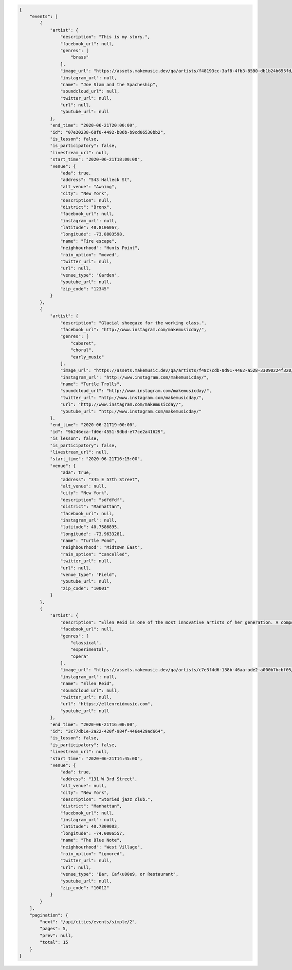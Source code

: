 .. code-block:: json

    {
        "events": [
            {
                "artist": {
                    "description": "This is my story.",
                    "facebook_url": null,
                    "genres": [
                        "brass"
                    ],
                    "image_url": "https://assets.makemusic.dev/qa/artists/f48193cc-3af8-4fb3-8590-db1b24b655fd/profiles/1b3ab7f4-b177-4ab1-a2af-cd1c59e10ca8",
                    "instagram_url": null,
                    "name": "Joe Slam and the Spacheship",
                    "soundcloud_url": null,
                    "twitter_url": null,
                    "url": null,
                    "youtube_url": null
                },
                "end_time": "2020-06-21T20:00:00",
                "id": "07e20238-68f0-4492-b86b-b9cd06530bb2",
                "is_lesson": false,
                "is_participatory": false,
                "livestream_url": null,
                "start_time": "2020-06-21T18:00:00",
                "venue": {
                    "ada": true,
                    "address": "543 Halleck St",
                    "alt_venue": "Awning",
                    "city": "New York",
                    "description": null,
                    "district": "Bronx",
                    "facebook_url": null,
                    "instagram_url": null,
                    "latitude": 40.8106067,
                    "longitude": -73.8803598,
                    "name": "Fire escape",
                    "neighbourhood": "Hunts Point",
                    "rain_option": "moved",
                    "twitter_url": null,
                    "url": null,
                    "venue_type": "Garden",
                    "youtube_url": null,
                    "zip_code": "12345"
                }
            },
            {
                "artist": {
                    "description": "Glacial shoegaze for the working class.",
                    "facebook_url": "http://www.instagram.com/makemusicday/",
                    "genres": [
                        "cabaret",
                        "choral",
                        "early_music"
                    ],
                    "image_url": "https://assets.makemusic.dev/qa/artists/f48c7cdb-0d91-4462-a528-33090224f320/profiles/2dc705bb-2205-4dd5-8c6c-f35ce5b2c7ba",
                    "instagram_url": "http://www.instagram.com/makemusicday/",
                    "name": "Turtle Trolls",
                    "soundcloud_url": "http://www.instagram.com/makemusicday/",
                    "twitter_url": "http://www.instagram.com/makemusicday/",
                    "url": "http://www.instagram.com/makemusicday/",
                    "youtube_url": "http://www.instagram.com/makemusicday/"
                },
                "end_time": "2020-06-21T19:00:00",
                "id": "9b246eca-fd0e-4551-9dbd-e77ce2a41629",
                "is_lesson": false,
                "is_participatory": false,
                "livestream_url": null,
                "start_time": "2020-06-21T16:15:00",
                "venue": {
                    "ada": true,
                    "address": "345 E 57th Street",
                    "alt_venue": null,
                    "city": "New York",
                    "description": "sdfdfdf",
                    "district": "Manhattan",
                    "facebook_url": null,
                    "instagram_url": null,
                    "latitude": 40.7586895,
                    "longitude": -73.9633281,
                    "name": "Turtle Pond",
                    "neighbourhood": "Midtown East",
                    "rain_option": "cancelled",
                    "twitter_url": null,
                    "url": null,
                    "venue_type": "Field",
                    "youtube_url": null,
                    "zip_code": "10001"
                }
            },
            {
                "artist": {
                    "description": "Ellen Reid is one of the most innovative artists of her generation. A composer and sound artist whose breadth of work spans opera, sound design, film scoring, ensemble and choral writing, she was awarded the the 2019 Pulitzer Prize in Music for her opera, p r i s m.\n\nAlong with composer Missy Mazzoli, Ellen co-founded the Luna Composition Lab. Luna Lab is a mentorship program for young, female-identifying, non-binary, and gender non-conforming composers. Since the fall of 2019, she has served",
                    "facebook_url": null,
                    "genres": [
                        "classical",
                        "experimental",
                        "opera"
                    ],
                    "image_url": "https://assets.makemusic.dev/qa/artists/c7e3f4d6-138b-46aa-ade2-a000b7bcbf05/profiles/4a87eefe-8fc5-49d8-808a-e4070c0420f4",
                    "instagram_url": null,
                    "name": "Ellen Reid",
                    "soundcloud_url": null,
                    "twitter_url": null,
                    "url": "https://ellenreidmusic.com",
                    "youtube_url": null
                },
                "end_time": "2020-06-21T16:00:00",
                "id": "3c77db1e-2a22-420f-984f-446e429ad664",
                "is_lesson": false,
                "is_participatory": false,
                "livestream_url": null,
                "start_time": "2020-06-21T14:45:00",
                "venue": {
                    "ada": true,
                    "address": "131 W 3rd Street",
                    "alt_venue": null,
                    "city": "New York",
                    "description": "Storied jazz club.",
                    "district": "Manhattan",
                    "facebook_url": null,
                    "instagram_url": null,
                    "latitude": 40.7309083,
                    "longitude": -74.0006557,
                    "name": "The Blue Note",
                    "neighbourhood": "West Village",
                    "rain_option": "ignored",
                    "twitter_url": null,
                    "url": null,
                    "venue_type": "Bar, Caf\u00e9, or Restaurant",
                    "youtube_url": null,
                    "zip_code": "10012"
                }
            }
        ],
        "pagination": {
            "next": "/api/cities/events/simple/2",
            "pages": 5,
            "prev": null,
            "total": 15
        }
    }
